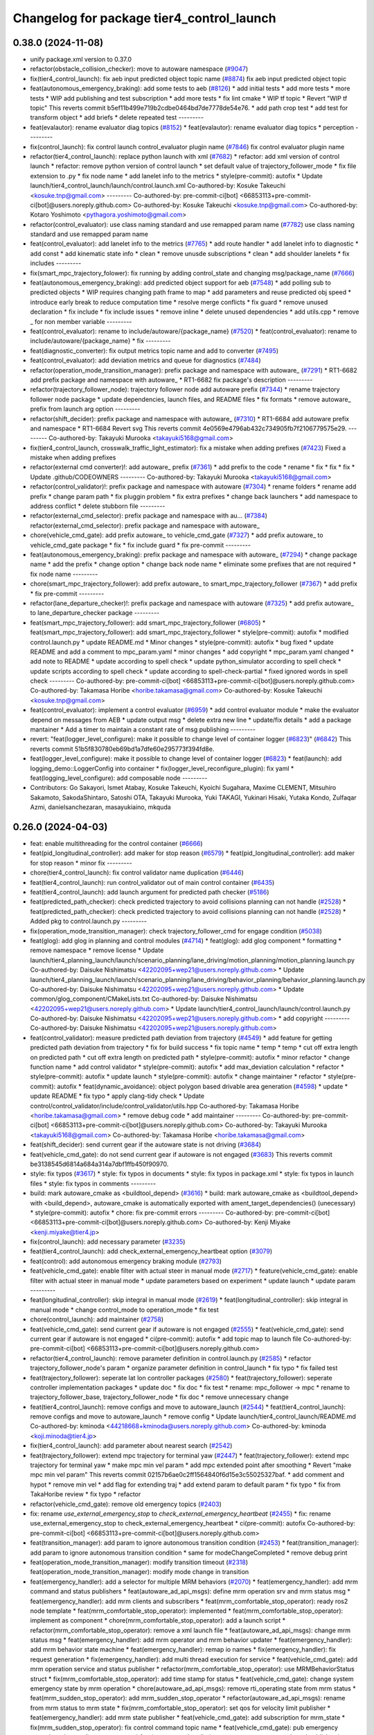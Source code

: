 ^^^^^^^^^^^^^^^^^^^^^^^^^^^^^^^^^^^^^^^^^^
Changelog for package tier4_control_launch
^^^^^^^^^^^^^^^^^^^^^^^^^^^^^^^^^^^^^^^^^^

0.38.0 (2024-11-08)
-------------------
* unify package.xml version to 0.37.0
* refactor(obstacle_collision_checker): move to autoware namespace (`#9047 <https://github.com/autowarefoundation/autoware.universe/issues/9047>`_)
* fix(tier4_control_launch): fix aeb input predicted object topic name (`#8874 <https://github.com/autowarefoundation/autoware.universe/issues/8874>`_)
  fix aeb input predicted object topic
* feat(autonomous_emergency_braking): add some tests to aeb (`#8126 <https://github.com/autowarefoundation/autoware.universe/issues/8126>`_)
  * add initial tests
  * add more tests
  * more tests
  * WIP add publishing and test subscription
  * add more tests
  * fix lint cmake
  * WIP tf topic
  * Revert "WIP tf topic"
  This reverts commit b5ef11b499e719b2cdbe0464bd7de7778de54e76.
  * add path crop test
  * add test for transform object
  * add briefs
  * delete repeated test
  ---------
* feat(evalautor): rename evaluator diag topics (`#8152 <https://github.com/autowarefoundation/autoware.universe/issues/8152>`_)
  * feat(evalautor): rename evaluator diag topics
  * perception
  ---------
* fix(control_launch): fix control launch control_evaluator plugin name (`#7846 <https://github.com/autowarefoundation/autoware.universe/issues/7846>`_)
  fix control evaluator plugin name
* refactor(tier4_control_launch): replace python launch with xml (`#7682 <https://github.com/autowarefoundation/autoware.universe/issues/7682>`_)
  * refactor: add xml version of control launch
  * refactor: remove python version of control launch
  * set default value of trajectory_follower_mode
  * fix file extension to .py
  * fix node name
  * add lanelet info to the metrics
  * style(pre-commit): autofix
  * Update launch/tier4_control_launch/launch/control.launch.xml
  Co-authored-by: Kosuke Takeuchi <kosuke.tnp@gmail.com>
  ---------
  Co-authored-by: pre-commit-ci[bot] <66853113+pre-commit-ci[bot]@users.noreply.github.com>
  Co-authored-by: Kosuke Takeuchi <kosuke.tnp@gmail.com>
  Co-authored-by: Kotaro Yoshimoto <pythagora.yoshimoto@gmail.com>
* refactor(control_evaluator): use class naming standard and use remapped param name (`#7782 <https://github.com/autowarefoundation/autoware.universe/issues/7782>`_)
  use class naming standard and use remapped param name
* feat(control_evaluator): add lanelet info to the metrics (`#7765 <https://github.com/autowarefoundation/autoware.universe/issues/7765>`_)
  * add route handler
  * add lanelet info to diagnostic
  * add const
  * add kinematic state info
  * clean
  * remove unusde subscriptions
  * clean
  * add shoulder lanelets
  * fix includes
  ---------
* fix(smart_mpc_trajectory_folower): fix running by adding control_state and changing msg/package_name (`#7666 <https://github.com/autowarefoundation/autoware.universe/issues/7666>`_)
* feat(autonomous_emergency_braking): add predicted object support for aeb (`#7548 <https://github.com/autowarefoundation/autoware.universe/issues/7548>`_)
  * add polling sub to predicted objects
  * WIP requires changing path frame to map
  * add parameters and reuse predicted obj speed
  * introduce early break to reduce computation time
  * resolve merge conflicts
  * fix guard
  * remove unused declaration
  * fix include
  * fix include issues
  * remove inline
  * delete unused dependencies
  * add utils.cpp
  * remove _ for non member variable
  ---------
* feat(control_evaluator): rename to include/autoware/{package_name} (`#7520 <https://github.com/autowarefoundation/autoware.universe/issues/7520>`_)
  * feat(control_evaluator): rename to include/autoware/{package_name}
  * fix
  ---------
* feat(diagnostic_converter): fix output metrics topic name and add to converter (`#7495 <https://github.com/autowarefoundation/autoware.universe/issues/7495>`_)
* feat(control_evaluator): add deviation metrics and queue for diagnostics (`#7484 <https://github.com/autowarefoundation/autoware.universe/issues/7484>`_)
* refactor(operation_mode_transition_manager): prefix package and namespace with autoware\_ (`#7291 <https://github.com/autowarefoundation/autoware.universe/issues/7291>`_)
  * RT1-6682 add prefix package and namespace with autoware\_
  * RT1-6682 fix package's description
  ---------
* refactor(trajectory_follower_node): trajectory follower node add autoware prefix (`#7344 <https://github.com/autowarefoundation/autoware.universe/issues/7344>`_)
  * rename trajectory follower node package
  * update dependencies, launch files, and README files
  * fix formats
  * remove autoware\_ prefix from launch arg option
  ---------
* refactor(shift_decider): prefix package and namespace with autoware\_ (`#7310 <https://github.com/autowarefoundation/autoware.universe/issues/7310>`_)
  * RT1-6684 add autoware prefix and namespace
  * RT1-6684 Revert svg
  This reverts commit 4e0569e4796ab432c734905fb7f2106779575e29.
  ---------
  Co-authored-by: Takayuki Murooka <takayuki5168@gmail.com>
* fix(tier4_control_launch, crosswalk_traffic_light_estimator): fix a mistake when adding prefixes (`#7423 <https://github.com/autowarefoundation/autoware.universe/issues/7423>`_)
  Fixed a mistake when adding prefixes
* refactor(external cmd converter)!: add autoware\_ prefix (`#7361 <https://github.com/autowarefoundation/autoware.universe/issues/7361>`_)
  * add prefix to the code
  * rename
  * fix
  * fix
  * fix
  * Update .github/CODEOWNERS
  ---------
  Co-authored-by: Takayuki Murooka <takayuki5168@gmail.com>
* refactor(control_validator)!: prefix package and namespace with autoware (`#7304 <https://github.com/autowarefoundation/autoware.universe/issues/7304>`_)
  * rename folders
  * rename add prefix
  * change param path
  * fix pluggin problem
  * fix extra prefixes
  * change back launchers
  * add namespace to address conflict
  * delete stubborn file
  ---------
* refactor(external_cmd_selector): prefix package and namespace with au… (`#7384 <https://github.com/autowarefoundation/autoware.universe/issues/7384>`_)
  refactor(external_cmd_selector): prefix package and namespace with autoware\_
* chore(vehicle_cmd_gate): add prefix autoware\_ to vehicle_cmd_gate (`#7327 <https://github.com/autowarefoundation/autoware.universe/issues/7327>`_)
  * add prefix autoware\_ to vehicle_cmd_gate package
  * fix
  * fix include guard
  * fix pre-commit
  ---------
* feat(autonomous_emergency_braking): prefix package and namespace with autoware\_ (`#7294 <https://github.com/autowarefoundation/autoware.universe/issues/7294>`_)
  * change package name
  * add the prefix
  * change option
  * change back node name
  * eliminate some prefixes that are not required
  * fix node name
  ---------
* chore(smart_mpc_trajectory_follower): add prefix autoware\_ to smart_mpc_trajectory_follower (`#7367 <https://github.com/autowarefoundation/autoware.universe/issues/7367>`_)
  * add prefix
  * fix pre-commit
  ---------
* refactor(lane_departure_checker)!: prefix package and namespace with autoware (`#7325 <https://github.com/autowarefoundation/autoware.universe/issues/7325>`_)
  * add prefix autoware\_ to lane_departure_checker package
  ---------
* feat(smart_mpc_trajectory_follower): add smart_mpc_trajectory_follower (`#6805 <https://github.com/autowarefoundation/autoware.universe/issues/6805>`_)
  * feat(smart_mpc_trajectory_follower): add smart_mpc_trajectory_follower
  * style(pre-commit): autofix
  * modified control.launch.py
  * update README.md
  * Minor changes
  * style(pre-commit): autofix
  * bug fixed
  * update README and add a comment to mpc_param.yaml
  * minor changes
  * add copyright
  * mpc_param.yaml changed
  * add note to README
  * update according to spell check
  * update python_simulator according to spell check
  * update scripts according to spell check
  * update according to spell-check-partial
  * fixed ignored words in spell check
  ---------
  Co-authored-by: pre-commit-ci[bot] <66853113+pre-commit-ci[bot]@users.noreply.github.com>
  Co-authored-by: Takamasa Horibe <horibe.takamasa@gmail.com>
  Co-authored-by: Kosuke Takeuchi <kosuke.tnp@gmail.com>
* feat(control_evaluator): implement a control evaluator (`#6959 <https://github.com/autowarefoundation/autoware.universe/issues/6959>`_)
  * add control evaluator module
  * make the evaluator depend on messages from AEB
  * update output msg
  * delete extra new line
  * update/fix details
  * add a package mantainer
  * Add a timer to maintain a constant rate of msg publishing
  ---------
* revert: "feat(logger_level_configure): make it possible to change level of container logger (`#6823 <https://github.com/autowarefoundation/autoware.universe/issues/6823>`_)" (`#6842 <https://github.com/autowarefoundation/autoware.universe/issues/6842>`_)
  This reverts commit 51b5f830780eb69bd1a7dfe60e295773f394fd8e.
* feat(logger_level_configure): make it possible to change level of container logger (`#6823 <https://github.com/autowarefoundation/autoware.universe/issues/6823>`_)
  * feat(launch): add logging_demo::LoggerConfig into container
  * fix(logger_level_reconfigure_plugin): fix yaml
  * feat(logging_level_configure): add composable node
  ---------
* Contributors: Go Sakayori, Ismet Atabay, Kosuke Takeuchi, Kyoichi Sugahara, Maxime CLEMENT, Mitsuhiro Sakamoto, SakodaShintaro, Satoshi OTA, Takayuki Murooka, Yuki TAKAGI, Yukinari Hisaki, Yutaka Kondo, Zulfaqar Azmi, danielsanchezaran, masayukiaino, mkquda

0.26.0 (2024-04-03)
-------------------
* feat: enable multithreading for the control container (`#6666 <https://github.com/autowarefoundation/autoware.universe/issues/6666>`_)
* feat(pid_longitudinal_controller): add maker for stop reason (`#6579 <https://github.com/autowarefoundation/autoware.universe/issues/6579>`_)
  * feat(pid_longitudinal_controller): add maker for stop reason
  * minor fix
  ---------
* chore(tier4_control_launch): fix control validator name duplication (`#6446 <https://github.com/autowarefoundation/autoware.universe/issues/6446>`_)
* feat(tier4_control_launch): run control_validator out of main control container (`#6435 <https://github.com/autowarefoundation/autoware.universe/issues/6435>`_)
* feat(tier4_control_launch): add launch argument for predicted path checker (`#5186 <https://github.com/autowarefoundation/autoware.universe/issues/5186>`_)
* feat(predicted_path_checker): check predicted trajectory to avoid collisions planning can not handle (`#2528 <https://github.com/autowarefoundation/autoware.universe/issues/2528>`_)
  * feat(predicted_path_checker): check predicted trajectory to avoid collisions planning can not handle (`#2528 <https://github.com/autowarefoundation/autoware.universe/issues/2528>`_)
  * Added pkg to control.launch.py
  ---------
* fix(operation_mode_transition_manager): check trajectory_follower_cmd for engage condition (`#5038 <https://github.com/autowarefoundation/autoware.universe/issues/5038>`_)
* feat(glog): add glog in planning and control modules (`#4714 <https://github.com/autowarefoundation/autoware.universe/issues/4714>`_)
  * feat(glog): add glog component
  * formatting
  * remove namespace
  * remove license
  * Update launch/tier4_planning_launch/launch/scenario_planning/lane_driving/motion_planning/motion_planning.launch.py
  Co-authored-by: Daisuke Nishimatsu <42202095+wep21@users.noreply.github.com>
  * Update launch/tier4_planning_launch/launch/scenario_planning/lane_driving/behavior_planning/behavior_planning.launch.py
  Co-authored-by: Daisuke Nishimatsu <42202095+wep21@users.noreply.github.com>
  * Update common/glog_component/CMakeLists.txt
  Co-authored-by: Daisuke Nishimatsu <42202095+wep21@users.noreply.github.com>
  * Update launch/tier4_control_launch/launch/control.launch.py
  Co-authored-by: Daisuke Nishimatsu <42202095+wep21@users.noreply.github.com>
  * add copyright
  ---------
  Co-authored-by: Daisuke Nishimatsu <42202095+wep21@users.noreply.github.com>
* feat(control_validator): measure predicted path deviation from trajectory (`#4549 <https://github.com/autowarefoundation/autoware.universe/issues/4549>`_)
  * add feature for getting predicted path deviation from trajectory
  * fix for build success
  * fix topic name
  * temp
  * temp
  * cut off extra length on predicted path
  * cut off extra length on predicted path
  * style(pre-commit): autofix
  * minor refactor
  * change function name
  * add control validator
  * style(pre-commit): autofix
  * add max_deviation calculation
  * refactor
  * style(pre-commit): autofix
  * update launch
  * style(pre-commit): autofix
  * change maintainer
  * refactor
  * style(pre-commit): autofix
  * feat(dynamic_avoidance): object polygon based drivable area generation (`#4598 <https://github.com/autowarefoundation/autoware.universe/issues/4598>`_)
  * update
  * update README
  * fix typo
  * apply clang-tidy check
  * Update control/control_validator/include/control_validator/utils.hpp
  Co-authored-by: Takamasa Horibe <horibe.takamasa@gmail.com>
  * remove debug code
  * add maintainer
  ---------
  Co-authored-by: pre-commit-ci[bot] <66853113+pre-commit-ci[bot]@users.noreply.github.com>
  Co-authored-by: Takayuki Murooka <takayuki5168@gmail.com>
  Co-authored-by: Takamasa Horibe <horibe.takamasa@gmail.com>
* feat(shift_decider): send current gear if the autoware state is not driving (`#3684 <https://github.com/autowarefoundation/autoware.universe/issues/3684>`_)
* feat(vehicle_cmd_gate):  do not send current gear if autoware is not engaged (`#3683 <https://github.com/autowarefoundation/autoware.universe/issues/3683>`_)
  This reverts commit be3138545d6814a684a314a7dbf1ffb450f90970.
* style: fix typos (`#3617 <https://github.com/autowarefoundation/autoware.universe/issues/3617>`_)
  * style: fix typos in documents
  * style: fix typos in package.xml
  * style: fix typos in launch files
  * style: fix typos in comments
  ---------
* build: mark autoware_cmake as <buildtool_depend> (`#3616 <https://github.com/autowarefoundation/autoware.universe/issues/3616>`_)
  * build: mark autoware_cmake as <buildtool_depend>
  with <build_depend>, autoware_cmake is automatically exported with ament_target_dependencies() (unecessary)
  * style(pre-commit): autofix
  * chore: fix pre-commit errors
  ---------
  Co-authored-by: pre-commit-ci[bot] <66853113+pre-commit-ci[bot]@users.noreply.github.com>
  Co-authored-by: Kenji Miyake <kenji.miyake@tier4.jp>
* fix(control_launch): add necessary parameter (`#3235 <https://github.com/autowarefoundation/autoware.universe/issues/3235>`_)
* feat(tier4_control_launch): add check_external_emergency_heartbeat option (`#3079 <https://github.com/autowarefoundation/autoware.universe/issues/3079>`_)
* feat(control): add autonomous emergency braking module (`#2793 <https://github.com/autowarefoundation/autoware.universe/issues/2793>`_)
* feat(vehicle_cmd_gate): enable filter with actual steer in manual mode (`#2717 <https://github.com/autowarefoundation/autoware.universe/issues/2717>`_)
  * feature(vehicle_cmd_gate): enable filter with actual steer in manual mode
  * update parameters based on experiment
  * update launch
  * update param
  ---------
* feat(longitudinal_controller): skip integral in manual mode (`#2619 <https://github.com/autowarefoundation/autoware.universe/issues/2619>`_)
  * feat(longitudinal_controller): skip integral in manual mode
  * change control_mode to operation_mode
  * fix test
* chore(control_launch): add maintainer (`#2758 <https://github.com/autowarefoundation/autoware.universe/issues/2758>`_)
* feat(vehicle_cmd_gate): send current gear if autoware is not engaged (`#2555 <https://github.com/autowarefoundation/autoware.universe/issues/2555>`_)
  * feat(vehicle_cmd_gate): send current gear if autoware is not engaged
  * ci(pre-commit): autofix
  * add topic map to launch file
  Co-authored-by: pre-commit-ci[bot] <66853113+pre-commit-ci[bot]@users.noreply.github.com>
* refactor(tier4_control_launch): remove parameter definition in control.launch.py (`#2585 <https://github.com/autowarefoundation/autoware.universe/issues/2585>`_)
  * refactor trajectory_follower_node's param
  * organize parameter definition in control_launch
  * fix typo
  * fix failed test
* feat(trajectory_follower): seperate lat lon controller packages (`#2580 <https://github.com/autowarefoundation/autoware.universe/issues/2580>`_)
  * feat(trajectory_follower): seperate controller implementation packages
  * update doc
  * fix doc
  * fix test
  * rename: mpc_follower -> mpc
  * rename to trajectory_follower_base, trajectory_follower_node
  * fix doc
  * remove unnecessary change
* feat(tier4_control_launch): remove configs and move to autoware_launch  (`#2544 <https://github.com/autowarefoundation/autoware.universe/issues/2544>`_)
  * feat(tier4_control_launch): remove configs and move to autoware_launch
  * remove config
  * Update launch/tier4_control_launch/README.md
  Co-authored-by: kminoda <44218668+kminoda@users.noreply.github.com>
  Co-authored-by: kminoda <koji.minoda@tier4.jp>
* fix(tier4_control_launch): add parameter about nearest search (`#2542 <https://github.com/autowarefoundation/autoware.universe/issues/2542>`_)
* feat(trajectory_follower): extend mpc trajectory for terminal yaw (`#2447 <https://github.com/autowarefoundation/autoware.universe/issues/2447>`_)
  * feat(trajectory_follower): extend mpc trajectory for terminal yaw
  * make mpc min vel param
  * add mpc extended point after smoothing
  * Revert "make mpc min vel param"
  This reverts commit 02157b6ae0c2ff1564840f6d15e3c55025327baf.
  * add comment and hypot
  * remove min vel
  * add flag for extending traj
  * add extend param to default param
  * fix typo
  * fix from TakaHoribe review
  * fix typo
  * refactor
* refactor(vehicle_cmd_gate): remove old emergency topics (`#2403 <https://github.com/autowarefoundation/autoware.universe/issues/2403>`_)
* fix: rename `use_external_emergency_stop` to  `check_external_emergency_heartbeat` (`#2455 <https://github.com/autowarefoundation/autoware.universe/issues/2455>`_)
  * fix: rename use_external_emergency_stop to check_external_emergency_heartbeat
  * ci(pre-commit): autofix
  Co-authored-by: pre-commit-ci[bot] <66853113+pre-commit-ci[bot]@users.noreply.github.com>
* feat(transition_manager): add param to ignore autonomous transition condition (`#2453 <https://github.com/autowarefoundation/autoware.universe/issues/2453>`_)
  * feat(transition_manager): add param to ignore autonomous transition condition
  * same for modeChangeCompleted
  * remove debug print
* feat(operation_mode_transition_manager): modify transition timeout (`#2318 <https://github.com/autowarefoundation/autoware.universe/issues/2318>`_)
  feat(operation_mode_transition_manager): modify mode change in transition
* feat(emergency_handler): add a selector for multiple MRM behaviors (`#2070 <https://github.com/autowarefoundation/autoware.universe/issues/2070>`_)
  * feat(emergency_handler): add mrm command and status publishers
  * feat(autoware_ad_api_msgs): define mrm operation srv and mrm status msg
  * feat(emergency_handler): add mrm clients and subscribers
  * feat(mrm_comfortable_stop_operator): ready ros2 node template
  * feat(mrm_comfortable_stop_operator): implemented
  * feat(mrm_comfortable_stop_operator): implement as component
  * chore(mrm_comfortable_stop_operator): add a launch script
  * refactor(mrm_comfortable_stop_operator): remove a xml launch file
  * feat(autoware_ad_api_msgs): change mrm status msg
  * feat(emergency_handler): add mrm operator and mrm behavior updater
  * feat(emergency_handler): add mrm behavior state machine
  * feat(emergency_handler): remap io names
  * fix(emergency_handler): fix request generation
  * fix(emergency_handler): add multi thread execution for service
  * feat(vehicle_cmd_gate): add mrm operation service and status publisher
  * refactor(mrm_comfortable_stop_operator): use MRMBehaviorStatus struct
  * fix(mrm_comfortable_stop_operator): add time stamp for status
  * feat(vehicle_cmd_gate): change system emergency state by mrm operation
  * chore(autoware_ad_api_msgs): remove rti_operating state from mrm status
  * feat(mrm_sudden_stop_operator): add mrm_sudden_stop_operator
  * refactor(autoware_ad_api_msgs): rename from mrm status to mrm state
  * fix(mrm_comfortable_stop_operator): set qos for velocity limit publisher
  * feat(emergency_handler): add mrm state publisher
  * feat(vehicle_cmd_gate): add subscription for mrm_state
  * fix(mrm_sudden_stop_operator): fix control command topic name
  * feat(vehicle_cmd_gate): pub emergency control_cmd according to mrm state
  * feat(emergency_handler): remove emergency control_cmd publisher
  * chore(tier4_control_launch): remap mrm state topic
  * feat(tier4_system_launch): launch mrm operators
  * fix(emergency_handler): fix autoware_ad_api_msgs to autoware_adapi_v1_msgs
  * fix(vehicle_cmd_gate): remove subscribers for emergency_state and mrm operation
  * fix(vehicle_cmd_gate): fix system emergency condition
  * fix(emergency_handler): add stamp for mrm_state
  * fix(mrm_emergency_stop_operator): rename sudden stop to emergency stop
  * fix(vehicle_cmd_gate): remove emergency stop status publisher
  * fix(emergency_handler): replace emergency state to mrm state
  * feat(mrm_emergency_stop_operator): add is_available logic
  * feat(emergency_handler): add use_comfortable_stop param
  * refactor(emergency_handler): rename getCurrentMRMBehavior
  * feat(emergency_handler): add mrm available status for ready conditions
  * feat(emergency_handler): add readme
  * fix(mrm_comfortable_stop_operator): fix update rate
  * refactor(emergency_handler): move MRMBehaviorStatus msg to tier4_system_msgs
  * feat(emergency_handler): describe new io for emergency_handler
  * fix(emergency_handler): remove extra settings
  * fix(mrm_emergency_stop_operator): fix is_available condition
  * fix(mrm_emergency_stop_operator): fix typo
  * ci(pre-commit): autofix
  * fix(mrm_emergency_stop_operator): remove extra descriptions on config files
  * fix(mrm_comfortable_stop_operator): fix typo
  * chore(mrm_comfortable_stop_operator): change words
  * chore(mrm_comfortable_stop_operator): change maintainer infomation
  * fix(emergency_handler): fix acronyms case
  * chore(emergency_handler): add a maintainer
  * fix(emergency_handler): fix to match msg changes
  * fix(vehicle_cmd_gate): remove an extra include
  * ci(pre-commit): autofix
  * fix(emergency_handler): fix topic name spaces
  * fix(emergency_handler): fix acronyms case
  * chore(tier4_system_launch): add a mrm comfortable stop parameter
  Co-authored-by: pre-commit-ci[bot] <66853113+pre-commit-ci[bot]@users.noreply.github.com>
* feat(operation_mode_transition_manager): support ad api (`#1535 <https://github.com/autowarefoundation/autoware.universe/issues/1535>`_)
  * feat(operation_mode_transition_manager): support ad api
  * fix: merge operation mode state message
  * feat(autoware_ad_api_msgs): define operation mode interface
  * fix: add message
  * Update common/autoware_ad_api_msgs/operation_mode/msg/OperationModeState.msg
  Co-authored-by: Kenji Miyake <31987104+kenji-miyake@users.noreply.github.com>
  * Update common/autoware_ad_api_msgs/operation_mode/msg/OperationModeState.msg
  Co-authored-by: Kenji Miyake <31987104+kenji-miyake@users.noreply.github.com>
  * feat: apply field name change
  * feat: move adapi message
  * feat: change message type
  * fix: fix build error
  * fix: fix error message
  * WIP
  * feat: add compatibility
  * fix: fix operation mode change when disable autoware control
  * fix: fix operation mode change when autoware control is disabled
  Co-authored-by: Kenji Miyake <31987104+kenji-miyake@users.noreply.github.com>
* feat(tier4_control_launch): add obstacle_collision_checker in control.launch.py (`#2193 <https://github.com/autowarefoundation/autoware.universe/issues/2193>`_)
  Co-authored-by: Berkay Karaman <berkay@leodrive.ai>
* feat(tier4_planning/control_launch): add missing dependency (`#2201 <https://github.com/autowarefoundation/autoware.universe/issues/2201>`_)
* ci(pre-commit): format SVG files (`#2172 <https://github.com/autowarefoundation/autoware.universe/issues/2172>`_)
  * ci(pre-commit): format SVG files
  * ci(pre-commit): autofix
  * apply pre-commit
  Co-authored-by: pre-commit-ci[bot] <66853113+pre-commit-ci[bot]@users.noreply.github.com>
* feat(control_launch): add longitudinal controller mode (`#2062 <https://github.com/autowarefoundation/autoware.universe/issues/2062>`_)
  feature(control_launch): add longitudinal controller mode
* fix: modified to reflect the argument "initial_selector_mode" in control_launch (`#1961 <https://github.com/autowarefoundation/autoware.universe/issues/1961>`_)
* refactor: replace acc calculation in planning control modules (`#1213 <https://github.com/autowarefoundation/autoware.universe/issues/1213>`_)
  * [obstacle_cruise_planner] replace acceleration calculation
  * [obstacle_stop_planner] replace acceleration calculation
  * [trajectory_follower] replace acceleration calculation
  * remap topic name in lanuch
  * fix nullptr check
  * fix controller test
  * fix
* feat(shift_decider): add config file (`#1857 <https://github.com/autowarefoundation/autoware.universe/issues/1857>`_)
  * feat(shift_decider): add config file
  * feat(tier4_control_launch): add shift_decider.param.yaml
  * ci(pre-commit): autofix
  Co-authored-by: pre-commit-ci[bot] <66853113+pre-commit-ci[bot]@users.noreply.github.com>
* feat(shift_decider): put the gear in park when vehicle reaches the goal (`#1818 <https://github.com/autowarefoundation/autoware.universe/issues/1818>`_)
  * feat(shift_decider): put the gear in park when vehicle reaches the goal
  * ci(pre-commit): autofix
  * feat(shift_decider): check /autoware/state subscriber in timer function
  * refactor(shif_decider): change state topic name for remapping
  * feat(tier4_control_launch): add state topic remap for shift_decider
  * feat(shift_decider): add state topic remap to launch file
  * feat(shift_decider): add park_on_goal flag
  * feat(tier4_control_launch): add park_on_goal param for shift_decider
  Co-authored-by: pre-commit-ci[bot] <66853113+pre-commit-ci[bot]@users.noreply.github.com>
* feat(motion_velocity_smoother): add steering rate limit while planning velocity (`#1071 <https://github.com/autowarefoundation/autoware.universe/issues/1071>`_)
  * feat(motion_velocity_smoother): add steering rate limit while planning velocity (`#1071 <https://github.com/autowarefoundation/autoware.universe/issues/1071>`_)
  function added,
  not turning
  fix the always positive curvature problem
  added lower velocity limit
  added vehicle parameters
  functions created
  * Update readme
  update svg
  readme updated
  with test params
  change sample rate
  calculate accurate dt
  test
  fix trajectory size
  update readme
  change map loader params
  clear unnecessary comment
  change the min and max index
  ci(pre-commit): autofix
  removed unnecessary params and comments
  ci(pre-commit): autofix
  all velocities in lookup distance is changed
  ci(pre-commit): autofix
  works
  ci(pre-commit): autofix
  changed calculations
  with const lookupdistance
  ci(pre-commit): autofix
  not work peak points
  written with constant distances
  added param
  ci(pre-commit): autofix
  update
  ci(pre-commit): autofix
  update steering angle calculation method
  ci(pre-commit): autofix
  changed curvature calculation of steeringAngleLimit func
  changed default parameter values
  update readme
  update engage velocity parameter
  * ci(pre-commit): autofix
  Co-authored-by: Berkay <berkay@leodrive.ai>
  Co-authored-by: pre-commit-ci[bot] <66853113+pre-commit-ci[bot]@users.noreply.github.com>
* chore(planning/control packages): organized authors and maintainers (`#1610 <https://github.com/autowarefoundation/autoware.universe/issues/1610>`_)
  * organized planning authors and maintainers
  * organized control authors and maintainers
  * fix typo
  * fix colcon test
  * fix
  Update control/external_cmd_selector/package.xml
  Update control/vehicle_cmd_gate/package.xml
  Co-authored-by: Kenji Miyake <31987104+kenji-miyake@users.noreply.github.com>
  Update planning/motion_velocity_smoother/package.xml
  Co-authored-by: Kenji Miyake <31987104+kenji-miyake@users.noreply.github.com>
  Update planning/planning_debug_tools/package.xml
  Co-authored-by: Kenji Miyake <31987104+kenji-miyake@users.noreply.github.com>
  Update control/shift_decider/package.xml
  Co-authored-by: Kenji Miyake <31987104+kenji-miyake@users.noreply.github.com>
  Update control/pure_pursuit/package.xml
  Co-authored-by: Kenji Miyake <31987104+kenji-miyake@users.noreply.github.com>
  Update planning/freespace_planner/package.xml
  Co-authored-by: Hiroki OTA <hiroki.ota@tier4.jp>
  Update control/operation_mode_transition_manager/package.xml
  Co-authored-by: Kenji Miyake <31987104+kenji-miyake@users.noreply.github.com>
  Update planning/planning_debug_tools/package.xml
  Co-authored-by: Kenji Miyake <31987104+kenji-miyake@users.noreply.github.com>
  Update control/shift_decider/package.xml
  Co-authored-by: Kenji Miyake <31987104+kenji-miyake@users.noreply.github.com>
  Update control/pure_pursuit/package.xml
  Co-authored-by: Kenji Miyake <31987104+kenji-miyake@users.noreply.github.com>
  Update control/operation_mode_transition_manager/package.xml
  Co-authored-by: Kenji Miyake <31987104+kenji-miyake@users.noreply.github.com>
  * fix
  * fix
  Co-authored-by: Kenji Miyake <31987104+kenji-miyake@users.noreply.github.com>
  Co-authored-by: Kenji Miyake <kenji.miyake@tier4.jp>
* chore(trajectory_follower_nodes): remove the remaining latlon_muxer (`#1592 <https://github.com/autowarefoundation/autoware.universe/issues/1592>`_)
* feat(trajectory_follower): keep stop until the steering control is done (`#1672 <https://github.com/autowarefoundation/autoware.universe/issues/1672>`_)
* fix(velocity_controller, mpc_follower): use common ego nearest search (`#1590 <https://github.com/autowarefoundation/autoware.universe/issues/1590>`_)
  * fix(trajectory_follower): use common ego nearest search
  * removed calcNearestIndex
  * add nearest search param
  * fix
  * fix
  * Update launch/tier4_control_launch/launch/control.launch.py
  * update test fil
* fix(tier4_control_launch): pass vehicle_info_param to trajectory_follower (`#1450 <https://github.com/autowarefoundation/autoware.universe/issues/1450>`_)
* refactor(trajectory_follower_nodes): use max_steer_angle in common (`#1422 <https://github.com/autowarefoundation/autoware.universe/issues/1422>`_)
  * refactor(trajectory_follower_nodes): use max_steer_angle in common
  * remove parameters from tier4_control_launch
  * fix
* feat(tier4_control_launch): declare param path argument (`#1432 <https://github.com/autowarefoundation/autoware.universe/issues/1432>`_)
* fix(operation_mode_transition_manager): add required param (`#1342 <https://github.com/autowarefoundation/autoware.universe/issues/1342>`_)
* feat(operation_mode_transition_manager): add package to manage vehicle autonomous mode change (`#1246 <https://github.com/autowarefoundation/autoware.universe/issues/1246>`_)
  * add engage_transition_manager
  * rename to operation mode transition manager
  * fix precommit
  * fix cpplint
  * fix topic name & vehicle_info
  * update launch
  * update default param
  * add allow_autonomous_in_stopped
  * fix typo
  * fix precommit
* feat(trajectory_follower): add min_prediction_length to mpc (`#1171 <https://github.com/autowarefoundation/autoware.universe/issues/1171>`_)
  * feat(trajectory_follower): Add min_prediction_length to mpc
  * refactor
* feat(vehicle cmd gate): add transition filter (`#1244 <https://github.com/autowarefoundation/autoware.universe/issues/1244>`_)
  * feat(vehicle_cmd_gate): add transition filter
  * fix precommit
  * remove debug code
  * update param yaml
  * update readme
  * fix default topic name
* feat(trajectory_follower): integrate latlon controller (`#901 <https://github.com/autowarefoundation/autoware.universe/issues/901>`_)
  * feat(trajectory_follower): integrate latlon controller
  * Remove unnecessary throw error
  * update from review comment
  * Set steer converged params false
  * Update params of design.md
  Co-authored-by: Takamasa Horibe <horibe.takamasa@gmail.com>
* feat(longitudinal_controller): add disable emergency option (`#1201 <https://github.com/autowarefoundation/autoware.universe/issues/1201>`_)
  * feat(longitudinal_controller): add disable emergency option
  * update readme
  * add param
* refactor(vehicle_cmd_gate): change namespace in launch file (`#927 <https://github.com/autowarefoundation/autoware.universe/issues/927>`_)
  Co-authored-by: Berkay <berkay@leodrive.ai>
* chore: upgrade cmake_minimum_required to 3.14 (`#856 <https://github.com/autowarefoundation/autoware.universe/issues/856>`_)
* refactor: use autoware cmake (`#849 <https://github.com/autowarefoundation/autoware.universe/issues/849>`_)
  * remove autoware_auto_cmake
  * add build_depend of autoware_cmake
  * use autoware_cmake in CMakeLists.txt
  * fix bugs
  * fix cmake lint errors
* style: fix format of package.xml (`#844 <https://github.com/autowarefoundation/autoware.universe/issues/844>`_)
* perf(trajectory_follower_nodes): change longitudinal control to use period parameter (`#763 <https://github.com/autowarefoundation/autoware.universe/issues/763>`_)
  * perf(trajectory_follower_nodes): change longitudinal control to use period parameter
  * perf(trajectory_follower_nodes): remove duplicate ros parameters in 'control.launch.py'
  * doc(trajectory_follower_nodes): update design doc according to code update
  * ci(pre-commit): autofix
  Co-authored-by: Shark Liu <shark.liu@autocore.ai>
  Co-authored-by: pre-commit-ci[bot] <66853113+pre-commit-ci[bot]@users.noreply.github.com>
* fix: add pure_pursuit as lateral controller into launch files (`#750 <https://github.com/autowarefoundation/autoware.universe/issues/750>`_)
* fix(longitudinal_controller_node, vehicle_cmd_gate): update stopped condition and behavior (`#700 <https://github.com/autowarefoundation/autoware.universe/issues/700>`_)
  * fix(longitudinal_controller_node): parameterize stopped state entry condition
  * fix(longitudinal_controller_node): simply set stopped velocity in STOPPED STATE
  * fix(vehicle_cmd_gate): check time duration since the vehicle stopped
* fix(control_launch): change default mpc param to improve performance (`#667 <https://github.com/autowarefoundation/autoware.universe/issues/667>`_)
* fix(trajectory_follower): change stop check speed threshold to almost 0 (`#473 <https://github.com/autowarefoundation/autoware.universe/issues/473>`_)
  * fix(trajectory_follower): change stop check speed threshold to 0
  * change default parameter
* fix(trajectory_follower): change default param for curvature smoothing (`#498 <https://github.com/autowarefoundation/autoware.universe/issues/498>`_)
* feat: change launch package name (`#186 <https://github.com/autowarefoundation/autoware.universe/issues/186>`_)
  * rename launch folder
  * autoware_launch -> tier4_autoware_launch
  * integration_launch -> tier4_integration_launch
  * map_launch -> tier4_map_launch
  * fix
  * planning_launch -> tier4_planning_launch
  * simulator_launch -> tier4_simulator_launch
  * control_launch -> tier4_control_launch
  * localization_launch -> tier4_localization_launch
  * perception_launch -> tier4_perception_launch
  * sensing_launch -> tier4_sensing_launch
  * system_launch -> tier4_system_launch
  * ci(pre-commit): autofix
  * vehicle_launch -> tier4_vehicle_launch
  Co-authored-by: pre-commit-ci[bot] <66853113+pre-commit-ci[bot]@users.noreply.github.com>
  Co-authored-by: tanaka3 <ttatcoder@outlook.jp>
  Co-authored-by: taikitanaka3 <65527974+taikitanaka3@users.noreply.github.com>
* Contributors: Azumi Suzuki, Berkay, Berkay Karaman, Kenji Miyake, Kosuke Takeuchi, Kyoichi Sugahara, Makoto Kurihara, Mamoru Sobue, Ryohsuke Mitsudome, Satoshi OTA, Shark, Shumpei Wakabayashi, Takagi, Isamu, Takamasa Horibe, Takayuki Murooka, Tomoya Kimura, Vincent Richard, Yutaka Shimizu, lilyildiz, taikitanaka3
